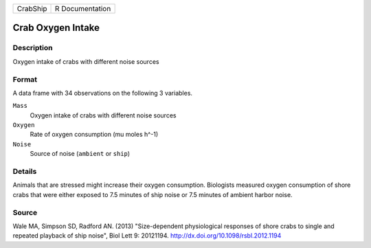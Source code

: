 +----------+-----------------+
| CrabShip | R Documentation |
+----------+-----------------+

Crab Oxygen Intake
------------------

Description
~~~~~~~~~~~

Oxygen intake of crabs with different noise sources

Format
~~~~~~

A data frame with 34 observations on the following 3 variables.

``Mass``
   Oxygen intake of crabs with different noise sources

``Oxygen``
   Rate of oxygen consumption (mu moles h^-1)

``Noise``
   Source of noise (``ambient`` or ``ship``)

Details
~~~~~~~

Animals that are stressed might increase their oxygen consumption.
Biologists measured oxygen consumption of shore crabs that were either
exposed to 7.5 minutes of ship noise or 7.5 minutes of ambient harbor
noise.

Source
~~~~~~

Wale MA, Simpson SD, Radford AN. (2013) "Size-dependent physiological
responses of shore crabs to single and repeated playback of ship noise",
Biol Lett 9: 20121194. http://dx.doi.org/10.1098/rsbl.2012.1194
